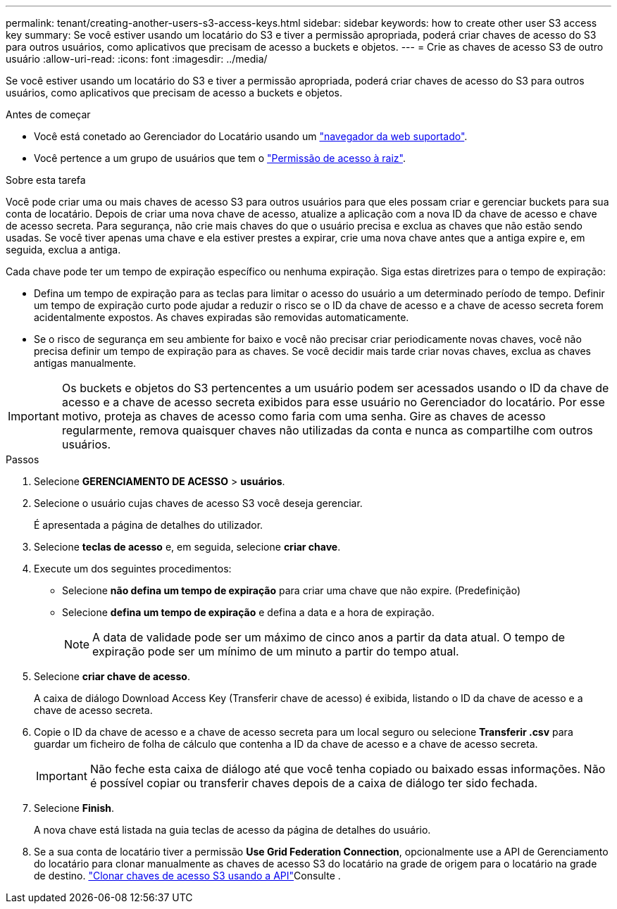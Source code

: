 ---
permalink: tenant/creating-another-users-s3-access-keys.html 
sidebar: sidebar 
keywords: how to create other user S3 access key 
summary: Se você estiver usando um locatário do S3 e tiver a permissão apropriada, poderá criar chaves de acesso do S3 para outros usuários, como aplicativos que precisam de acesso a buckets e objetos. 
---
= Crie as chaves de acesso S3 de outro usuário
:allow-uri-read: 
:icons: font
:imagesdir: ../media/


[role="lead"]
Se você estiver usando um locatário do S3 e tiver a permissão apropriada, poderá criar chaves de acesso do S3 para outros usuários, como aplicativos que precisam de acesso a buckets e objetos.

.Antes de começar
* Você está conetado ao Gerenciador do Locatário usando um link:../admin/web-browser-requirements.html["navegador da web suportado"].
* Você pertence a um grupo de usuários que tem o link:tenant-management-permissions.html["Permissão de acesso à raiz"].


.Sobre esta tarefa
Você pode criar uma ou mais chaves de acesso S3 para outros usuários para que eles possam criar e gerenciar buckets para sua conta de locatário. Depois de criar uma nova chave de acesso, atualize a aplicação com a nova ID da chave de acesso e chave de acesso secreta. Para segurança, não crie mais chaves do que o usuário precisa e exclua as chaves que não estão sendo usadas. Se você tiver apenas uma chave e ela estiver prestes a expirar, crie uma nova chave antes que a antiga expire e, em seguida, exclua a antiga.

Cada chave pode ter um tempo de expiração específico ou nenhuma expiração. Siga estas diretrizes para o tempo de expiração:

* Defina um tempo de expiração para as teclas para limitar o acesso do usuário a um determinado período de tempo. Definir um tempo de expiração curto pode ajudar a reduzir o risco se o ID da chave de acesso e a chave de acesso secreta forem acidentalmente expostos. As chaves expiradas são removidas automaticamente.
* Se o risco de segurança em seu ambiente for baixo e você não precisar criar periodicamente novas chaves, você não precisa definir um tempo de expiração para as chaves. Se você decidir mais tarde criar novas chaves, exclua as chaves antigas manualmente.



IMPORTANT: Os buckets e objetos do S3 pertencentes a um usuário podem ser acessados usando o ID da chave de acesso e a chave de acesso secreta exibidos para esse usuário no Gerenciador do locatário. Por esse motivo, proteja as chaves de acesso como faria com uma senha. Gire as chaves de acesso regularmente, remova quaisquer chaves não utilizadas da conta e nunca as compartilhe com outros usuários.

.Passos
. Selecione *GERENCIAMENTO DE ACESSO* > *usuários*.
. Selecione o usuário cujas chaves de acesso S3 você deseja gerenciar.
+
É apresentada a página de detalhes do utilizador.

. Selecione *teclas de acesso* e, em seguida, selecione *criar chave*.
. Execute um dos seguintes procedimentos:
+
** Selecione *não defina um tempo de expiração* para criar uma chave que não expire. (Predefinição)
** Selecione *defina um tempo de expiração* e defina a data e a hora de expiração.
+

NOTE: A data de validade pode ser um máximo de cinco anos a partir da data atual. O tempo de expiração pode ser um mínimo de um minuto a partir do tempo atual.



. Selecione *criar chave de acesso*.
+
A caixa de diálogo Download Access Key (Transferir chave de acesso) é exibida, listando o ID da chave de acesso e a chave de acesso secreta.

. Copie o ID da chave de acesso e a chave de acesso secreta para um local seguro ou selecione *Transferir .csv* para guardar um ficheiro de folha de cálculo que contenha a ID da chave de acesso e a chave de acesso secreta.
+

IMPORTANT: Não feche esta caixa de diálogo até que você tenha copiado ou baixado essas informações. Não é possível copiar ou transferir chaves depois de a caixa de diálogo ter sido fechada.

. Selecione *Finish*.
+
A nova chave está listada na guia teclas de acesso da página de detalhes do usuário.

. Se a sua conta de locatário tiver a permissão *Use Grid Federation Connection*, opcionalmente use a API de Gerenciamento do locatário para clonar manualmente as chaves de acesso S3 do locatário na grade de origem para o locatário na grade de destino. link:grid-federation-clone-keys-with-api.html["Clonar chaves de acesso S3 usando a API"]Consulte .

